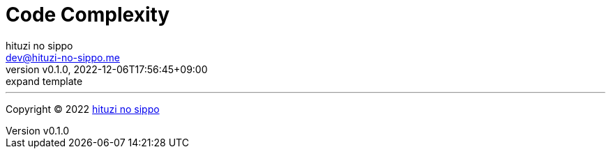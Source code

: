 = Code Complexity
:author: hituzi no sippo
:email: dev@hituzi-no-sippo.me
:revnumber: v0.1.0
:revdate: 2022-12-06T17:56:45+09:00
:revremark: expand template
:description: Code Complexity
:copyright: Copyright (C) 2022 {author}
// Custom Attributes
:creation_date: 2022-12-06T17:56:45+09:00



'''

:author_link: link:https://github.com/hituzi-no-sippo[{author}^]
Copyright (C) 2022 {author_link}

